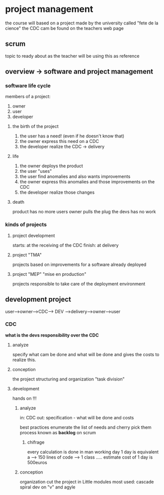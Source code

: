 * project management
the course will based on a project made by the university called "fete de la cience"
the CDC cam be found on the teachers web page
** scrum
   topic to ready about as the teacher will be using this as reference
** overview -> software and project management
*** software life cycle
    members of a project:
    1. owner
    2. user
    3. developer

**** the birth of the project
     1. the user has a need! (even if he doesn't know that)
     2. the owner express this need on a CDC
     3. the developer realize the CDC -> delivery
**** life
     4. the owner deploys the product
     5. the user "uses"
     6. the user find anomalies and also wants improvements
     7. the owner express this anomalies and those improvements on the CDC
     8. the developer realize those changes

**** death
     product has no more users
     owner pulls the plug
     the devs has no work

*** kinds of projects
**** project development
     starts: at the receiving of the CDC
     finish: at delivery
**** project "TMA"
     projects based on improvements for a software already deployed
**** project "MEP" "mise en production"
     projects responsible to take care of the deployment environment

** development project
   user-->owner-->CDC-->   DEV  -->delivery-->owner-->user


*** CDC
    *what is the devs responsibility over the CDC*

**** analyze
     specify what cam be done and what will be done and gives the costs to realize this.
**** conception
     the project structuring and organization "task division"
**** development
     hands on !!!

***** analyze
      in: CDC
      out: specification - what will be done and costs

      best practices enumerate the list of needs and cherry pick them
      process known as *backlog* on scrum
****** chifrage
       every calculation is done in man working day
       1 day is equivalent a --> 150 lines of code --> 1 class .....
       estimate cost of 1 day is 500euros

***** conception
      organization cut the project in Little modules
      most used:
      cascade
      spiral
      dev on "v"
      and agyle
